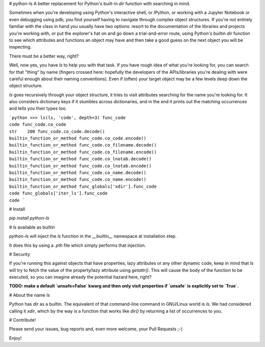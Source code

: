 # python-ls
A better replacement for Python's built-in `dir` function with searching in mind.

Sometimes when you're developing using Python's interactive shell, or IPython, or working with a Jupyter Notebook or even debugging using pdb, you find yourself having to navigate through complex object structures. If you're not entirely familiar with the class in hand you usually have two options: resort to the documentation of the libraries and projects you're working with, or put the explorer's hat on and go down a trial-and-error route, using Python's builtin `dir` function to see which attributes and functions an object may have and then take a good guess on the next object you will be inspecting.

There must be a better way, right?

Well, now yes, you have `ls` to help you with that task. If you have rough idea of what you're looking for, you can search for that "thing" by name (fingers crossed here: hopefully the developers of the APIs/libraries you're dealing with were careful enough about their naming conventions). Even if (often) your target object may be a few levels deep down the object structure.

`ls` goes recursively through your object structure, it tries to visit attributes searching for the name you're looking for. It also considers dictionary keys if it stumbles across dictionaries, and in the end it prints out the matching occurrences and tells you their types too.

```python
>>> ls(ls, 'code', depth=3)
func_code                                                                             code
func_code.co_code                                                                      str    200
func_code.co_code.decode()                                      builtin_function_or_method
func_code.co_code.encode()                                      builtin_function_or_method
func_code.co_filename.decode()                                  builtin_function_or_method
func_code.co_filename.encode()                                  builtin_function_or_method
func_code.co_lnotab.decode()                                    builtin_function_or_method
func_code.co_lnotab.encode()                                    builtin_function_or_method
func_code.co_name.decode()                                      builtin_function_or_method
func_code.co_name.encode()                                      builtin_function_or_method
func_globals['xdir'].func_code                                                        code
func_globals['iter_ls'].func_code                                                     code
```

# Install

`pip install python-ls`

# `ls` available as builtin

`python-ls` will inject the `ls` function in the `__builtin__` namespace at installation step.

It does this by using a `.pth` file which simply performs that injection.

# Security

If you're running this against objects that have properties, lazy attributes or any other dynamic code, keep in mind that `ls` will try to fetch the value of the property/lazy attribute using `getattr()`. This will cause the body of the function to be executed, so you can imagine already the potential hazard here, right?

**TODO: make a default `unsafe=False` kwarg and then only visit properties if `unsafe` is explicitly set to `True`.**

# About the name `ls`

Python has `dir` as a builtin. The equivalent of that command-line command in GNU/Linux world is `ls`. We had considered calling it `xdir`, which by the way is a function that works like `dir()` by returning a list of occurrences to you.

# Contribute!

Please send your issues, bug reports and, even more welcome, your Pull Requests ;-)

Enjoy!


